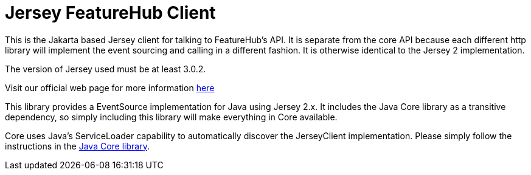 = Jersey FeatureHub Client

This is the Jakarta based Jersey client for talking to FeatureHub's API. It is separate from the core API because each different 
http library will implement the event sourcing and calling in a different fashion. It is otherwise identical to the Jersey 2 implementation.

The version of Jersey used must be at least 3.0.2.

Visit our official web page for more information https://www.featurehub.io/[here]

This library provides a EventSource implementation for Java using Jersey 2.x. It includes the Java Core library
as a transitive dependency, so simply including this library will make everything in Core available. 

Core uses Java's ServiceLoader capability to automatically discover the JerseyClient implementation. Please
simply follow the instructions in the https://github.com/featurehub-io/featurehub/tree/master/sdks/java/client-java-core[Java Core library].
